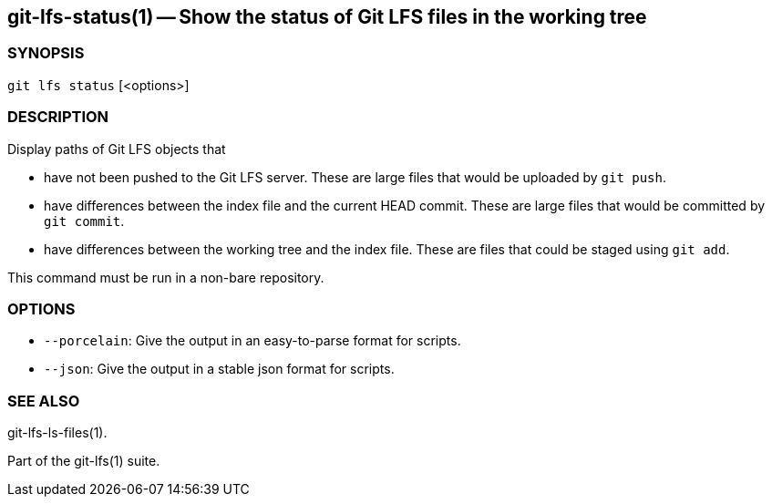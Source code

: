 == git-lfs-status(1) -- Show the status of Git LFS files in the working tree

=== SYNOPSIS

`git lfs status` [<options>]

=== DESCRIPTION

Display paths of Git LFS objects that

* have not been pushed to the Git LFS server. These are large files that
would be uploaded by `git push`.
* have differences between the index file and the current HEAD commit.
These are large files that would be committed by `git commit`.
* have differences between the working tree and the index file. These
are files that could be staged using `git add`.

This command must be run in a non-bare repository.

=== OPTIONS

* `--porcelain`: Give the output in an easy-to-parse format for scripts.
* `--json`: Give the output in a stable json format for scripts.

=== SEE ALSO

git-lfs-ls-files(1).

Part of the git-lfs(1) suite.
